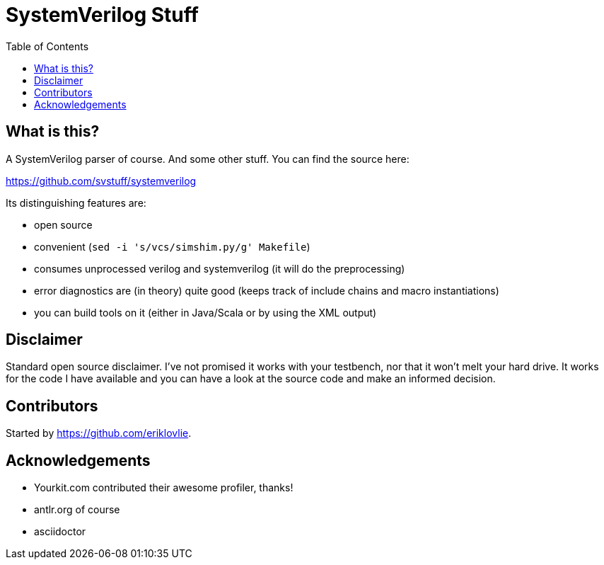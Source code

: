 = SystemVerilog Stuff
:toc: left

== What is this?

A SystemVerilog parser of course. And some other stuff. You can find the source here:

https://github.com/svstuff/systemverilog

Its distinguishing features are:

* open source
* convenient (`sed -i 's/vcs/simshim.py/g' Makefile`)
* consumes unprocessed verilog and systemverilog (it will do the preprocessing)
* error diagnostics are (in theory) quite good (keeps track of include chains and macro instantiations)
* you can build tools on it (either in Java/Scala or by using the XML output)

== Disclaimer

Standard open source disclaimer. I've not promised it works with your testbench, nor that it won't melt your hard drive.
It works for the code I have available and you can have a look at the source code and make an informed decision.

== Contributors

Started by https://github.com/eriklovlie.

== Acknowledgements

* Yourkit.com contributed their awesome profiler, thanks!
* antlr.org of course
* asciidoctor
